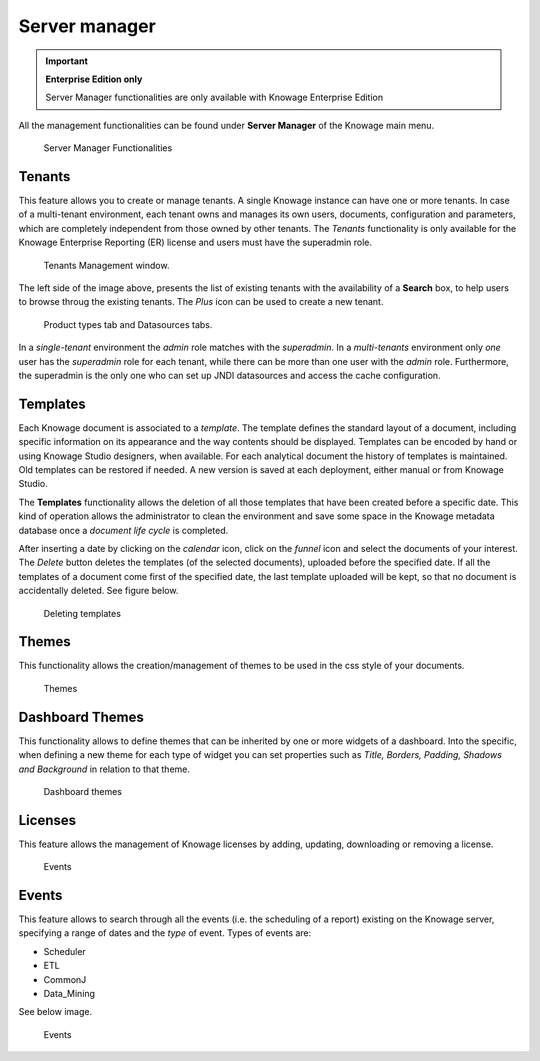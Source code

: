 Server manager
########################################################################################################################

.. important::
         **Enterprise Edition only**

         Server Manager functionalities are only available with Knowage Enterprise Edition

All the management functionalities can be found under **Server Manager** of the Knowage main menu.

.. figure:: media/image60_8.1.png

    Server Manager Functionalities

Tenants
------------------------------------------------------------------------------------------------------------------------

This feature allows you to create or manage tenants.
A single Knowage instance can have one or more tenants. In case of a multi-tenant environment, each tenant owns and manages its own users, documents, configuration and parameters, which are completely independent from those owned by other tenants.
The *Tenants* functionality is only available for the Knowage Enterprise Reporting (ER) license and users must have the superadmin role. 

.. figure:: media/image61_8.1.png

    Tenants Management window.

The left side of the image above, presents the list of existing tenants with the availability of a **Search** box, to help users to browse throug the existing tenants. The *Plus* icon can be used to create a new tenant.

.. figure:: media/image6465_8.1.png

    Product types tab and Datasources tabs.

In a *single-tenant* environment the *admin* role matches with the *superadmin*. In a *multi-tenants* environment only *one* user has the *superadmin* role for each tenant, while there can be more than one user with the *admin* role. 
Furthermore, the superadmin is the only one who can set up JNDI datasources and access the cache configuration.

Templates
------------------------------------------------------------------------------------------------------------------------

Each Knowage document is associated to a *template*. The template defines the standard layout of a document, including specific information on its appearance and the way contents should be displayed. Templates can be encoded by hand or using Knowage Studio designers, when available. For each analytical document the history of templates is maintained. Old templates can be restored if needed. A new version is saved at each deployment, either manual or from Knowage Studio.

The **Templates** functionality allows the deletion of all those templates that have been created before a specific date. This kind of operation allows the administrator to clean the environment and save some space in the Knowage metadata database once a *document life cycle* is completed.

After inserting a date by clicking on the *calendar* icon, click on the *funnel* icon and select the documents of your interest. The *Delete* button deletes the templates (of the selected documents), uploaded before the specified date. If all the templates of a document come first of the specified date, the last template uploaded will be kept, so that no document is accidentally deleted. 
See figure below.

.. figure:: media/image66_8.1.png

    Deleting templates


Themes
------------------------------------------------------------------------------------------------------------------------
This functionality allows the creation/management of themes to be used in the css style of your documents.

.. figure:: media/themes_8.1.png

    Themes

Dashboard Themes
------------------------------------------------------------------------------------------------------------------------
This functionality allows to define themes that can be inherited by one or more widgets of a dashboard.
Into the specific, when defining a new theme for each type of widget you can set properties such as *Title, Borders, Padding, Shadows and Background*
in relation to that theme.

.. figure:: media/dash_themes.png

    Dashboard themes

Licenses
------------------------------------------------------------------------------------------------------------------------
This feature allows the management of Knowage licenses by adding, updating, downloading or removing a license.

.. figure:: media/licenses_8.1.png

    Events


Events
------------------------------------------------------------------------------------------------------------------------
This feature allows to search through all the events (i.e. the scheduling of a report) existing on the Knowage server, specifying a range of dates and the *type* of event.
Types of events are:

- Scheduler
- ETL
- CommonJ
- Data_Mining

See below image.


.. figure:: media/events_8.1.png

    Events